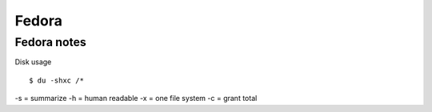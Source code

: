 .. _fedora:

++++++
Fedora
++++++

Fedora notes
============

Disk usage ::

    $ du -shxc /*

-s = summarize
-h = human readable
-x = one file system
-c = grant total
